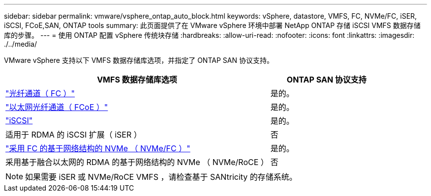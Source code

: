 ---
sidebar: sidebar 
permalink: vmware/vsphere_ontap_auto_block.html 
keywords: vSphere, datastore, VMFS, FC, NVMe/FC, iSER, iSCSI, FCoE,SAN, ONTAP tools 
summary: 此页面提供了在 VMware vSphere 环境中部署 NetApp ONTAP 存储 iSCSI VMFS 数据存储库的步骤。 
---
= 使用 ONTAP 配置 vSphere 传统块存储
:hardbreaks:
:allow-uri-read: 
:nofooter: 
:icons: font
:linkattrs: 
:imagesdir: ./../media/


[role="lead"]
VMware vSphere 支持以下 VMFS 数据存储库选项，并指定了 ONTAP SAN 协议支持。

[cols="70%, 30%"]
|===
| VMFS 数据存储库选项 | ONTAP SAN 协议支持 


 a| 
link:vsphere_ontap_auto_block_fc.html["光纤通道（ FC ）"]
| 是的。 


 a| 
link:vsphere_ontap_auto_block_fcoe.html["以太网光纤通道（ FCoE ）"]
| 是的。 


 a| 
link:vsphere_ontap_auto_block_iscsi.html["iSCSI"]
| 是的。 


| 适用于 RDMA 的 iSCSI 扩展（ iSER ） | 否 


 a| 
link:vsphere_ontap_auto_block_nvmeof.html["采用 FC 的基于网络结构的 NVMe （ NVMe/FC ）"]
| 是的。 


| 采用基于融合以太网的 RDMA 的基于网络结构的 NVMe （ NVMe/RoCE ） | 否 
|===

NOTE: 如果需要 iSER 或 NVMe/RoCE VMFS ，请检查基于 SANtricity 的存储系统。
